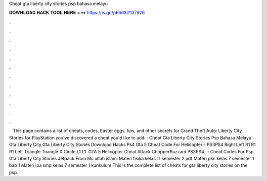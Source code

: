 Cheat gta liberty city stories psp bahasa melayu

𝐃𝐎𝐖𝐍𝐋𝐎𝐀𝐃 𝐇𝐀𝐂𝐊 𝐓𝐎𝐎𝐋 𝐇𝐄𝐑𝐄 ===> https://is.gd/pF6dXi?137926

.

.

.

.

.

.

.

.

.

.

.

.

 · This page contains a list of cheats, codes, Easter eggs, tips, and other secrets for Grand Theft Auto: Liberty City Stories for PlayStation  you've discovered a cheat you'd like to add. · Cheat Gta Liberty City Stories Psp Bahasa Melayu Gta Liberty City Gta Liberty City Stories Download Hacks Ps4 Gta 5 Cheat Code For Helicopter - PS3PS4 Right Left R1 R1 R1 Left Triangle Triangle X Circle L1 L1. GTA 5 Helicopter Cheat Attack ChopperBuzzard PS3PS4.  · Cheat Codes For Psp Gta Liberty City Stories Jetpack From  Mc ultah islami Materi fisika kelas 11 semester 2 pdf Materi pkn kelas 7 semester 1 bab 1 Materi ipa smp kelas 7 semester 1 kurikulum This is the complete list of cheats for gta liberty city stories on the psp.